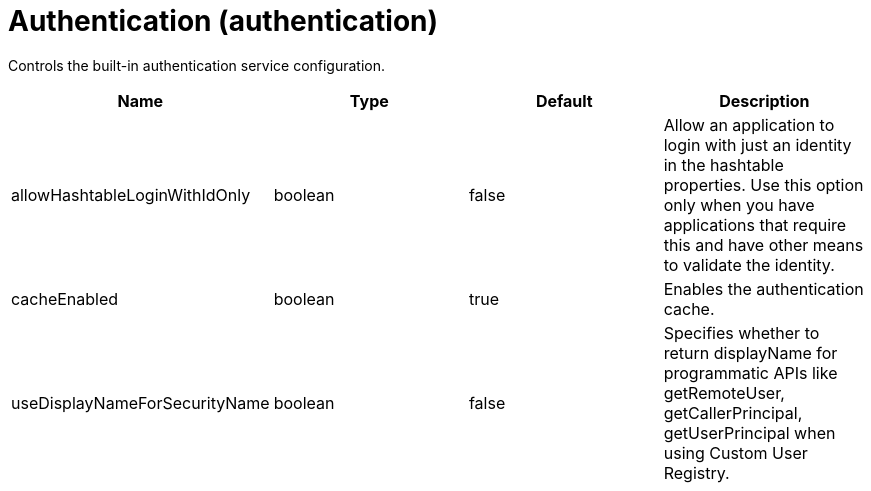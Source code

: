 = +Authentication+ (+authentication+)
:linkcss: 
:page-layout: config
:nofooter: 

+Controls the built-in authentication service configuration.+

[cols="a,a,a,a",width="100%"]
|===
|Name|Type|Default|Description

|+allowHashtableLoginWithIdOnly+

|boolean

|+false+

|+Allow an application to login with just an identity in the hashtable properties. Use this option only when you have applications that require this and have other means to validate the identity.+

|+cacheEnabled+

|boolean

|+true+

|+Enables the authentication cache.+

|+useDisplayNameForSecurityName+

|boolean

|+false+

|+Specifies whether to return displayName for programmatic APIs like getRemoteUser, getCallerPrincipal, getUserPrincipal when using Custom User Registry.+
|===

